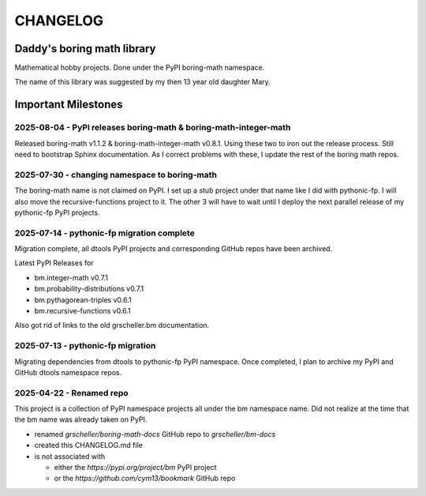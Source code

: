 CHANGELOG
+++++++++

Daddy's boring math library
---------------------------

Mathematical hobby projects. Done under the PyPI boring-math namespace.

The name of this library was suggested by my then 13 year old daughter
Mary.

Important Milestones
--------------------

2025-08-04 - PyPI releases boring-math & boring-math-integer-math
~~~~~~~~~~~~~~~~~~~~~~~~~~~~~~~~~~~~~~~~~~~~~~~~~~~~~~~~~~~~~~~~~~~~~~~~~~

Released boring-math v1.1.2 & boring-math-integer-math v0.8.1. Using these
two to iron out the release process. Still need to bootstrap Sphinx
documentation. As I correct problems with these, I update the rest of
the boring math repos.

2025-07-30 - changing namespace to boring-math
~~~~~~~~~~~~~~~~~~~~~~~~~~~~~~~~~~~~~~~~~~~~~~

The boring-math name is not claimed on PyPI. I set up a stub project
under that name like I did with pythonic-fp. I will also move the
recursive-functions project to it. The other 3 will have to wait until
I deploy the next parallel release of my pythonic-fp PyPI projects.

2025-07-14 - pythonic-fp migration complete
~~~~~~~~~~~~~~~~~~~~~~~~~~~~~~~~~~~~~~~~~~~

Migration complete, all dtools PyPI projects and corresponding GitHub
repos have been archived. 

Latest PyPI Releases for

- bm.integer-math v0.7.1
- bm.probability-distributions v0.7.1
- bm.pythagorean-triples v0.6.1
- bm.recursive-functions v0.6.1

Also got rid of links to the old grscheller.bm documentation.

2025-07-13 - pythonic-fp migration
~~~~~~~~~~~~~~~~~~~~~~~~~~~~~~~~~~

Migrating dependencies from dtools to pythonic-fp PyPI namespace. Once
completed, I plan to archive my PyPI and GitHub dtools namespace repos.

2025-04-22 - Renamed repo
~~~~~~~~~~~~~~~~~~~~~~~~~

This project is a collection of PyPI namespace projects all under the bm
namespace name. Did not realize at the time that the bm name was already
taken on PyPI.

- renamed `grscheller/boring-math-docs` GitHub repo to `grscheller/bm-docs` 
- created this CHANGELOG.md file
- is not associated with

  - either the `https://pypi.org/project/bm` PyPI project
  - or the `https://github.com/cym13/bookmark` GitHub repo

